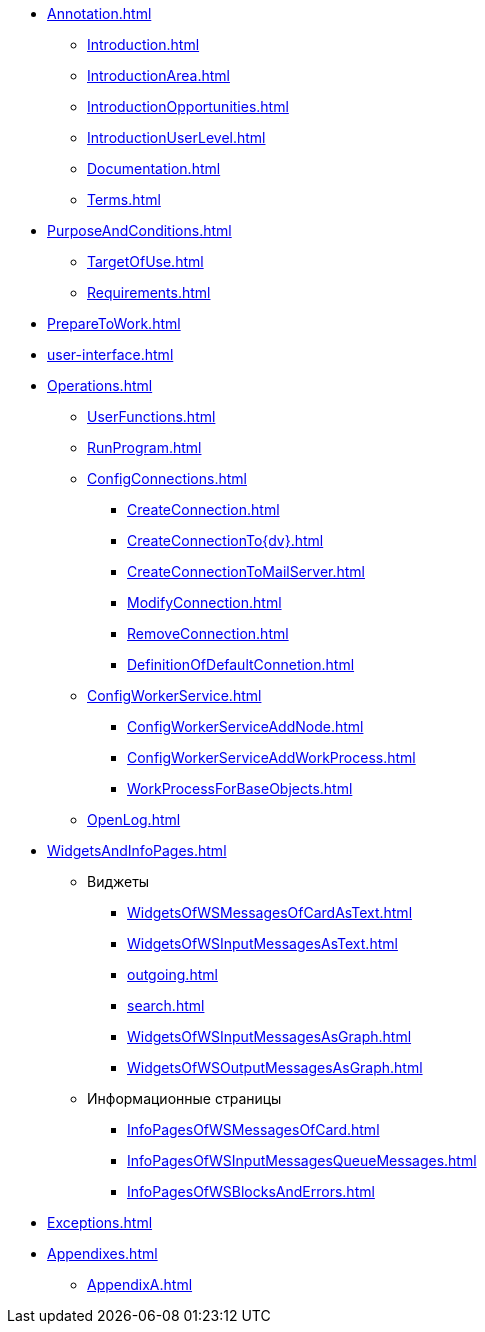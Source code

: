 * xref:Annotation.adoc[]
** xref:Introduction.adoc[]
** xref:IntroductionArea.adoc[]
** xref:IntroductionOpportunities.adoc[]
** xref:IntroductionUserLevel.adoc[]
** xref:Documentation.adoc[]
** xref:Terms.adoc[]
* xref:PurposeAndConditions.adoc[]
** xref:TargetOfUse.adoc[]
** xref:Requirements.adoc[]
* xref:PrepareToWork.adoc[]
* xref:user-interface.adoc[]
* xref:Operations.adoc[]
** xref:UserFunctions.adoc[]
** xref:RunProgram.adoc[]
** xref:ConfigConnections.adoc[]
*** xref:CreateConnection.adoc[]
*** xref:CreateConnectionTo{dv}.adoc[]
*** xref:CreateConnectionToMailServer.adoc[]
*** xref:ModifyConnection.adoc[]
*** xref:RemoveConnection.adoc[]
*** xref:DefinitionOfDefaultConnetion.adoc[]
** xref:ConfigWorkerService.adoc[]
*** xref:ConfigWorkerServiceAddNode.adoc[]
*** xref:ConfigWorkerServiceAddWorkProcess.adoc[]
*** xref:WorkProcessForBaseObjects.adoc[]
** xref:OpenLog.adoc[]
* xref:WidgetsAndInfoPages.adoc[]
** Виджеты
*** xref:WidgetsOfWSMessagesOfCardAsText.adoc[]
*** xref:WidgetsOfWSInputMessagesAsText.adoc[]
*** xref:outgoing.adoc[]
*** xref:search.adoc[]
*** xref:WidgetsOfWSInputMessagesAsGraph.adoc[]
*** xref:WidgetsOfWSOutputMessagesAsGraph.adoc[]
** Информационные страницы
*** xref:InfoPagesOfWSMessagesOfCard.adoc[]
*** xref:InfoPagesOfWSInputMessagesQueueMessages.adoc[]
*** xref:InfoPagesOfWSBlocksAndErrors.adoc[]
* xref:Exceptions.adoc[]
* xref:Appendixes.adoc[]
** xref:AppendixA.adoc[]